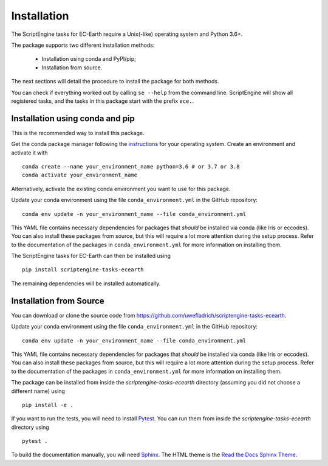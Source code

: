 ************
Installation
************

The ScriptEngine tasks for EC-Earth require a Unix(-like) operating system and Python 3.6+.

The package supports two different installation methods:

    * Installation using conda and PyPI/pip;
    * Installation from source.

The next sections will detail the procedure to install the package for both methods.

You can check if everything worked out by calling ``se --help`` from the command line.
ScriptEngine will show all registered tasks, and the tasks in this package start with the prefix ``ece.``.

.. highlight:: bash

Installation using conda and pip
================================

This is the recommended way to install this package.

Get the conda package manager following the `instructions`_ for your operating system. 
Create an environment and activate it with 

::

    conda create --name your_environment_name python=3.6 # or 3.7 or 3.8
    conda activate your_environment_name

Alternatively, activate the existing conda environment you want to use for this package.

Update your conda environment using the file ``conda_environment.yml`` in the GitHub repository::

    conda env update -n your_environment_name --file conda_environment.yml

This YAML file contains necessary dependencies for packages that *should* be installed via conda (like Iris or eccodes).
You can also install these packages from source, but this will require a lot more attention during the setup process. 
Refer to the documentation of the packages in ``conda_environment.yml`` for more information on installing them.

The ScriptEngine tasks for EC-Earth can then be installed using

::

    pip install scriptengine-tasks-ecearth

The remaining dependencies will be installed automatically.


Installation from Source
========================

You can download or clone the source code from https://github.com/uwefladrich/scriptengine-tasks-ecearth.

Update your conda environment using the file ``conda_environment.yml`` in the GitHub repository::

    conda env update -n your_environment_name --file conda_environment.yml

This YAML file contains necessary dependencies for packages that *should* be installed via conda (like Iris or eccodes).
You can also install these packages from source, but this will require a lot more attention during the setup process. 
Refer to the documentation of the packages in ``conda_environment.yml`` for more information on installing them.

The package can be installed from inside the *scriptengine-tasks-ecearth* directory (assuming you did not choose a different name) using

::

    pip install -e .

If you want to run the tests, you will need to install Pytest_.
You can run them from inside the *scriptengine-tasks-ecearth* directory using

:: 

    pytest .

To build the documentation manually, you will need Sphinx_.
The HTML theme is the `Read the Docs Sphinx Theme`_.

.. _instructions: https://docs.conda.io/projects/conda/en/latest/user-guide/install/
.. _on GitHub: https://github.com/uwefladrich/scriptengine
.. _Pytest: https://docs.pytest.org/en/latest
.. _Sphinx: https://www.sphinx-doc.org/
.. _Read the Docs Sphinx Theme:  https://sphinx-rtd-theme.readthedocs.io/en/stable/index.html
